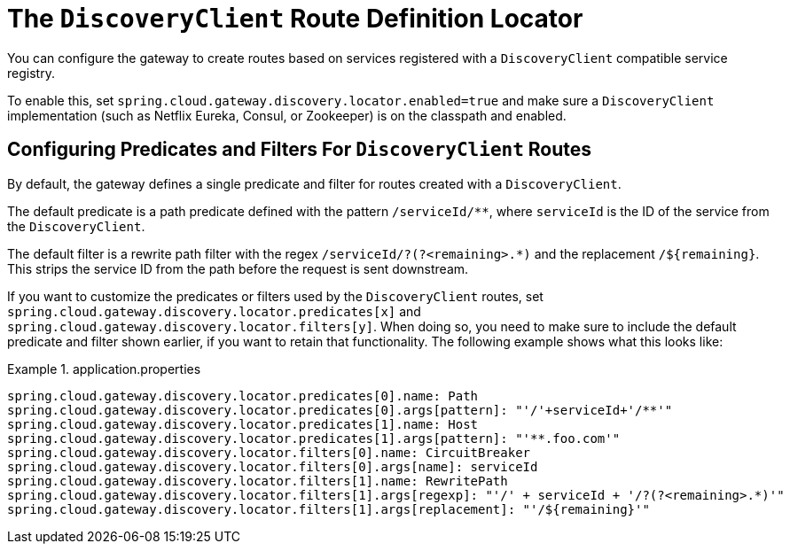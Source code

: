 [[the-discoveryclient-route-definition-locator]]
= The `DiscoveryClient` Route Definition Locator

You can configure the gateway to create routes based on services registered with a `DiscoveryClient` compatible service registry.

To enable this, set `spring.cloud.gateway.discovery.locator.enabled=true` and make sure a `DiscoveryClient` implementation (such as Netflix Eureka, Consul, or Zookeeper) is on the classpath and enabled.

[[configuring-predicates-and-filters-for-discoveryclient-routes]]
== Configuring Predicates and Filters For `DiscoveryClient` Routes

By default, the gateway defines a single predicate and filter for routes created with a `DiscoveryClient`.

The default predicate is a path predicate defined with the pattern `/serviceId/**`, where `serviceId` is
the ID of the service from the `DiscoveryClient`.

The default filter is a rewrite path filter with the regex `/serviceId/?(?<remaining>.*)` and the replacement `/${remaining}`.
This strips the service ID from the path before the request is sent downstream.

If you want to customize the predicates or filters used by the `DiscoveryClient` routes, set `spring.cloud.gateway.discovery.locator.predicates[x]` and `spring.cloud.gateway.discovery.locator.filters[y]`.
When doing so, you need to make sure to include the default predicate and filter shown earlier, if you want to retain that functionality.
The following example shows what this looks like:

.application.properties
====
[soure,properties]
----
spring.cloud.gateway.discovery.locator.predicates[0].name: Path
spring.cloud.gateway.discovery.locator.predicates[0].args[pattern]: "'/'+serviceId+'/**'"
spring.cloud.gateway.discovery.locator.predicates[1].name: Host
spring.cloud.gateway.discovery.locator.predicates[1].args[pattern]: "'**.foo.com'"
spring.cloud.gateway.discovery.locator.filters[0].name: CircuitBreaker
spring.cloud.gateway.discovery.locator.filters[0].args[name]: serviceId
spring.cloud.gateway.discovery.locator.filters[1].name: RewritePath
spring.cloud.gateway.discovery.locator.filters[1].args[regexp]: "'/' + serviceId + '/?(?<remaining>.*)'"
spring.cloud.gateway.discovery.locator.filters[1].args[replacement]: "'/${remaining}'"
----
====

